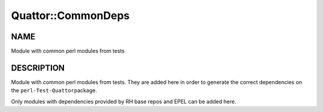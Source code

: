 
####################
Quattor\::CommonDeps
####################


****
NAME
****


Module with common perl modules from tests


***********
DESCRIPTION
***********


Module with common perl modules from tests. They are added here
in order to generate the correct dependencies on the \ ``perl-Test-Quattor``\ 
package.

Only modules with dependencies provided by RH base repos and EPEL can be added
here.

